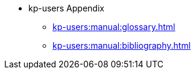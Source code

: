 * kp-users Appendix
** xref:kp-users:manual:glossary.adoc[]
** xref:kp-users:manual:bibliography.adoc[]